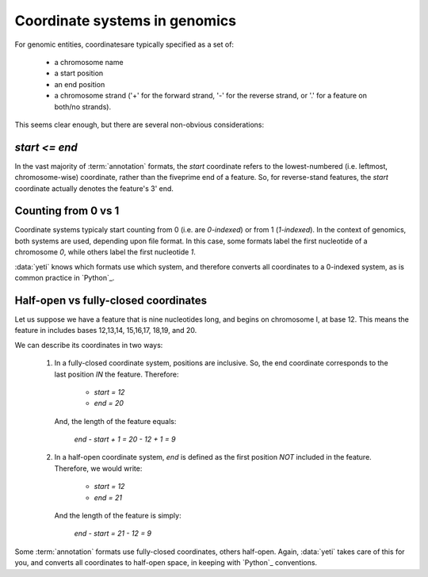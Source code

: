 Coordinate systems in genomics
==============================
For genomic entities, coordinatesare typically specified as a set of:
  
  - a chromosome name
  - a start position
  - an end position
  - a chromosome strand ('+' for the forward strand, '-' for the reverse
    strand, or '.' for a feature on both/no strands).

This seems clear enough, but there are several non-obvious considerations:

`start <= end`
--------------
In the vast majority of :term:`annotation` formats, the `start` coordinate
refers to the lowest-numbered (i.e. leftmost, chromosome-wise) coordinate,
rather than the fiveprime end of a feature. So, for reverse-stand features,
the `start` coordinate actually denotes the feature's 3' end.

Counting from 0 vs 1
--------------------
Coordinate systems typicaly start counting from 0 (i.e. are *0-indexed*) or
from 1 (*1-indexed*). In the context of genomics, both systems are used,
depending upon file format. In this case, some formats label the first
nucleotide of a chromosome `0`, while others label the first nucleotide `1`.

:data:`yeti` knows which formats use which system, and therefore converts
all coordinates to a 0-indexed system, as is common practice in `Python`_.

Half-open vs fully-closed coordinates
-------------------------------------
Let us suppose we have a feature that is nine nucleotides long, and begins
on chromosome I, at base 12. This means the feature in includes bases
12,13,14, 15,16,17, 18,19, and 20.

We can describe its coordinates in two ways:

 #. In a fully-closed coordinate system, positions are inclusive. So,
    the end coordinate corresponds to the last position *IN* the feature.
    Therefore:
      - `start = 12`
      - `end = 20`
    
    And, the length of the feature equals:
    
        `end - start + 1 = 20 - 12 + 1 = 9`
 
 #. In a half-open coordinate system, `end` is defined as the first position
    *NOT* included in the feature. Therefore, we would write:
    
      - `start = 12`
      - `end = 21`
    
    And the length of the feature is simply:
    
        `end - start = 21 - 12 = 9`

Some :term:`annotation` formats use fully-closed coordinates, others
half-open. Again, :data:`yeti` takes care of this for you, and converts
all coordinates to half-open space, in keeping with `Python`_ conventions.

